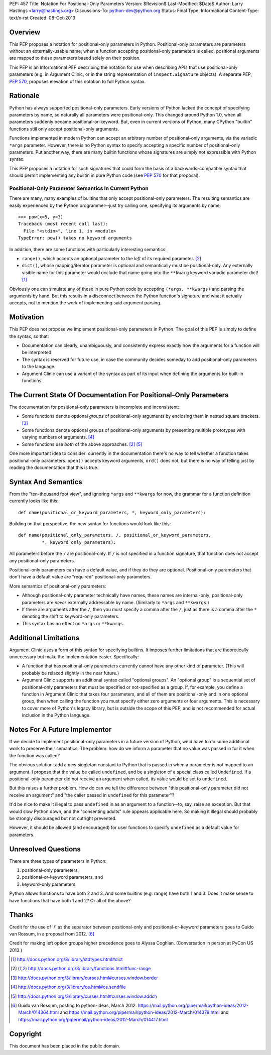 PEP: 457
Title: Notation For Positional-Only Parameters
Version: $Revision$
Last-Modified: $Date$
Author: Larry Hastings <larry@hastings.org>
Discussions-To: python-dev@python.org
Status: Final
Type: Informational
Content-Type: text/x-rst
Created: 08-Oct-2013


========
Overview
========

This PEP proposes a notation for positional-only parameters in Python.
Positional-only parameters are parameters without an externally-usable
name; when a function accepting positional-only parameters is called,
positional arguments are mapped to these parameters based solely on
their position.

This PEP is an Informational PEP describing the notation for use when
describing APIs that use positional-only parameters (e.g. in Argument
Clinic, or in the string representation of ``inspect.Signature``
objects). A separate PEP, :pep:`570`, proposes elevation of this notation
to full Python syntax.

=========
Rationale
=========

Python has always supported positional-only parameters.
Early versions of Python lacked the concept of specifying
parameters by name, so naturally all parameters were
positional-only.  This changed around Python 1.0, when
all parameters suddenly became positional-or-keyword.
But, even in current versions of Python, many CPython
"builtin" functions still only accept positional-only
arguments.

Functions implemented in modern Python can accept
an arbitrary number of positional-only arguments, via the
variadic ``*args`` parameter.  However, there is no Python
syntax to specify accepting a specific number of
positional-only parameters.  Put another way, there are
many builtin functions whose signatures are simply not
expressible with Python syntax.

This PEP proposes a notation for such signatures that could form the
basis of a backwards-compatible syntax that should permit implementing
any builtin in pure Python code (see :pep:`570` for that proposal).

-----------------------------------------------------
Positional-Only Parameter Semantics In Current Python
-----------------------------------------------------

There are many, many examples of builtins that only
accept positional-only parameters.  The resulting
semantics are easily experienced by the Python
programmer--just try calling one, specifying its
arguments by name::

    >>> pow(x=5, y=3)
    Traceback (most recent call last):
      File "<stdin>", line 1, in <module>
    TypeError: pow() takes no keyword arguments

In addition, there are some functions with particularly
interesting semantics:

* ``range()``, which accepts an optional parameter
  to the *left* of its required parameter. [#RANGE]_

* ``dict()``, whose mapping/iterator parameter is optional and
  semantically must be positional-only.  Any externally
  visible name for this parameter would occlude
  that name going into the ``**kwarg`` keyword variadic
  parameter dict! [#DICT]_

Obviously one can simulate any of these in pure Python code
by accepting ``(*args, **kwargs)`` and parsing the arguments
by hand.  But this results in a disconnect between the
Python function's signature and what it actually accepts,
not to mention the work of implementing said argument parsing.

==========
Motivation
==========

This PEP does not propose we implement positional-only
parameters in Python.  The goal of this PEP is simply
to define the syntax, so that:

* Documentation can clearly, unambiguously, and
  consistently express exactly how the arguments
  for a function will be interpreted.

* The syntax is reserved for future use, in case
  the community decides someday to add positional-only
  parameters to the language.

* Argument Clinic can use a variant of the syntax
  as part of its input when defining
  the arguments for built-in functions.

=================================================================
The Current State Of Documentation For Positional-Only Parameters
=================================================================

The documentation for positional-only parameters is incomplete
and inconsistent:

* Some functions denote optional *groups* of positional-only arguments
  by enclosing them in nested square brackets. [#BORDER]_

* Some functions denote optional groups of positional-only arguments
  by presenting multiple prototypes with varying numbers of
  arguments. [#SENDFILE]_

* Some functions use *both* of the above approaches. [#RANGE]_ [#ADDCH]_

One more important idea to consider: currently in the documentation
there's no way to tell whether a function takes positional-only
parameters.  ``open()`` accepts keyword arguments, ``ord()`` does
not, but there is no way of telling just by reading the
documentation that this is true.

====================
Syntax And Semantics
====================

From the "ten-thousand foot view", and ignoring ``*args`` and ``**kwargs``
for now, the grammar for a function definition currently looks like this::

    def name(positional_or_keyword_parameters, *, keyword_only_parameters):

Building on that perspective, the new syntax for functions would look
like this::

    def name(positional_only_parameters, /, positional_or_keyword_parameters,
             *, keyword_only_parameters):

All parameters before the ``/`` are positional-only.  If ``/`` is
not specified in a function signature, that function does not
accept any positional-only parameters.

Positional-only parameters can have a default value, and if they
do they are optional.  Positional-only parameters that don't have
a default value are "required" positional-only parameters.

More semantics of positional-only parameters:

* Although positional-only parameter technically have names,
  these names are internal-only; positional-only parameters
  are *never* externally addressable by name.  (Similarly
  to ``*args`` and ``**kwargs``.)

* If there are arguments after the ``/``, then you must specify
  a comma after the ``/``, just as there is a comma
  after the ``*`` denoting the shift to keyword-only parameters.

* This syntax has no effect on ``*args`` or ``**kwargs``.

======================
Additional Limitations
======================

Argument Clinic uses a form of this syntax for specifying
builtins.  It imposes further limitations that are
theoretically unnecessary but make the implementation
easier.  Specifically:

* A function that has positional-only parameters currently
  cannot have any other kind of parameter.  (This will
  probably be relaxed slightly in the near future.)

* Argument Clinic supports an additional syntax called
  "optional groups".  An "optional group" is a sequential
  set of positional-only parameters that must be specified
  or not-specified as a group.  If, for example, you define
  a function in Argument Clinic that takes four parameters,
  and all of them are positional-only and in one optional
  group, then when calling the function you must specify
  either zero arguments or four arguments.  This is necessary
  to cover more of Python's legacy library, but is outside
  the scope of this PEP, and is not recommended for actual
  inclusion in the Python language.

==============================
Notes For A Future Implementor
==============================

If we decide to implement positional-only parameters in a future
version of Python, we'd have to do some additional work to preserve
their semantics.  The problem: how do we inform a parameter that
no value was passed in for it when the function was called?

The obvious solution: add a new singleton constant to Python
that is passed in when a parameter is not mapped to an argument.
I propose that the value be called ``undefined``,
and be a singleton of a special class called ``Undefined``.
If a positional-only parameter did not receive an argument
when called, its value would be set to ``undefined``.

But this raises a further problem.  How do can we tell the
difference between "this positional-only parameter did not
receive an argument" and "the caller passed in ``undefined``
for this parameter"?

It'd be nice to make it illegal to pass ``undefined`` in
as an argument to a function--to, say, raise an exception.
But that would slow Python down, and the "consenting adults"
rule appears applicable here.  So making it illegal should
probably be strongly discouraged but not outright prevented.

However, it should be allowed (and encouraged) for user
functions to specify ``undefined`` as a default value for
parameters.

====================
Unresolved Questions
====================

There are three types of parameters in Python:

1. positional-only parameters,
2. positional-or-keyword parameters, and
3. keyword-only parameters.

Python allows functions to have both 2 and 3.  And some
builtins (e.g. range) have both 1 and 3.  Does it make
sense to have functions that have both 1 and 2?  Or
all of the above?


======
Thanks
======

Credit for the use of '/' as the separator between positional-only and positional-or-keyword
parameters goes to Guido van Rossum, in a proposal from 2012. [#GUIDO]_

Credit for making left option groups higher precedence goes to
Alyssa Coghlan. (Conversation in person at PyCon US 2013.)

.. [#DICT]
    http://docs.python.org/3/library/stdtypes.html#dict

.. [#RANGE]
    http://docs.python.org/3/library/functions.html#func-range

.. [#BORDER]
    http://docs.python.org/3/library/curses.html#curses.window.border

.. [#SENDFILE]
    http://docs.python.org/3/library/os.html#os.sendfile

.. [#ADDCH]
    http://docs.python.org/3/library/curses.html#curses.window.addch

.. [#GUIDO]
   Guido van Rossum, posting to python-ideas, March 2012:
   https://mail.python.org/pipermail/python-ideas/2012-March/014364.html
   and
   https://mail.python.org/pipermail/python-ideas/2012-March/014378.html
   and
   https://mail.python.org/pipermail/python-ideas/2012-March/014417.html

=========
Copyright
=========

This document has been placed in the public domain.
